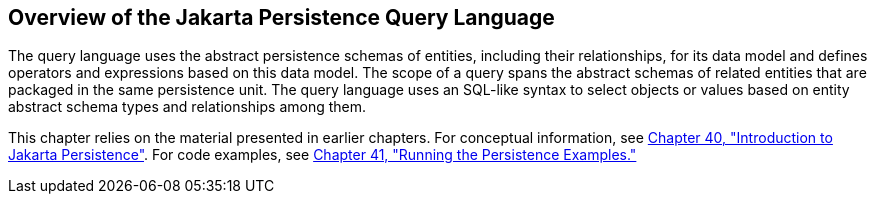 [[A1073303]][[overview-of-the-java-persistence-query-language]]

== Overview of the Jakarta Persistence Query Language

The query language uses the abstract persistence schemas of entities,
including their relationships, for its data model and defines operators
and expressions based on this data model. The scope of a query spans the
abstract schemas of related entities that are packaged in the same
persistence unit. The query language uses an SQL-like syntax to select
objects or values based on entity abstract schema types and
relationships among them.

This chapter relies on the material presented in earlier chapters. For
conceptual information, see link:#BNBPZ[Chapter 40,
"Introduction to Jakarta Persistence"]. For code examples, see
link:#GIJST[Chapter 41, "Running the
Persistence Examples."]

